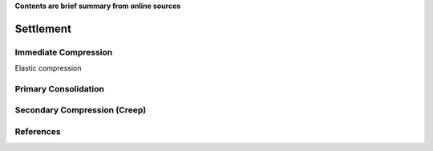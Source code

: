 **Contents are brief summary from online sources**

Settlement
===========



Immediate Compression
----------------------

Elastic compression


Primary Consolidation
----------------------


Secondary Compression (Creep)
------------------------------


References
-----------

